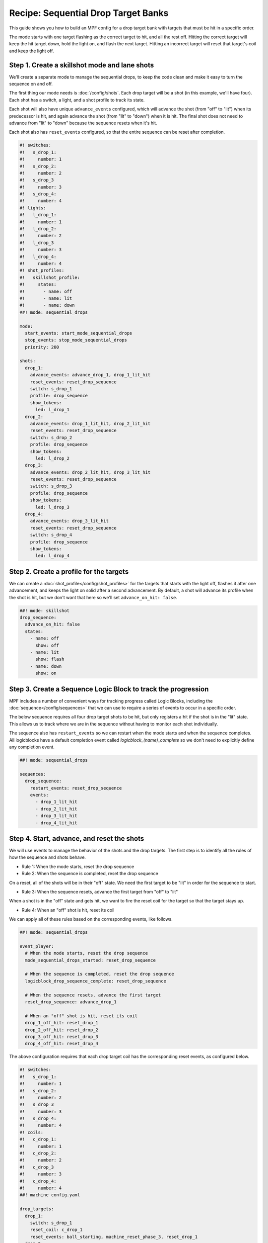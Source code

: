 Recipe: Sequential Drop Target Banks
========================================

This guide shows you how to build an MPF config for a drop target bank with
targets that must be hit in a specific order.

The mode starts with one target flashing as the correct target to hit, and all
the rest off. Hitting the correct target will keep the hit target down, hold the
light on, and flash the next target. Hitting an incorrect target will reset that
target's coil and keep the light off.


Step 1. Create a skillshot mode and lane shots
----------------------------------------------

We'll create a separate mode to manage the sequential drops, to keep the code
clean and make it easy to turn the sequence on and off.

The first thing our mode needs is :doc:`/config/shots`. Each drop target will be
a shot (in this example, we'll have four). Each shot has a switch, a light, and
a shot profile to track its state.

Each shot will also have unique ``advance_events`` configured, which will
advance the shot (from "off" to "lit") when its predecessor is hit, and again
advance the shot (from "lit" to "down") when it is hit. The final shot does not
need to advance from "lit" to "down" because the sequence resets when it's hit.

Each shot also has ``reset_events`` configured, so that the entire sequence can
be reset after completion.


.. code-block:: mpf-config

  #! switches:
  #!   s_drop_1:
  #!     number: 1
  #!   s_drop_2:
  #!     number: 2
  #!   s_drop_3
  #!     number: 3
  #!   s_drop_4:
  #!     number: 4
  #! lights:
  #!   l_drop_1:
  #!     number: 1
  #!   l_drop_2:
  #!     number: 2
  #!   l_drop_3
  #!     number: 3
  #!   l_drop_4:
  #!     number: 4
  #! shot_profiles:
  #!   skillshot_profile:
  #!     states:
  #!       - name: off
  #!       - name: lit
  #!       - name: down
  ##! mode: sequential_drops

  mode:
    start_events: start_mode_sequential_drops
    stop_events: stop_mode_sequential_drops
    priority: 200

  shots:
    drop_1:
      advance_events: advance_drop_1, drop_1_lit_hit
      reset_events: reset_drop_sequence
      switch: s_drop_1
      profile: drop_sequence
      show_tokens:
        led: l_drop_1
    drop_2:
      advance_events: drop_1_lit_hit, drop_2_lit_hit
      reset_events: reset_drop_sequence
      switch: s_drop_2
      profile: drop_sequence
      show_tokens:
        led: l_drop_2
    drop_3:
      advance_events: drop_2_lit_hit, drop_3_lit_hit
      reset_events: reset_drop_sequence
      switch: s_drop_3
      profile: drop_sequence
      show_tokens:
        led: l_drop_3
    drop_4:
      advance_events: drop_3_lit_hit
      reset_events: reset_drop_sequence
      switch: s_drop_4
      profile: drop_sequence
      show_tokens:
        led: l_drop_4


Step 2. Create a profile for the targets
------------------------------------------

We can create a :doc:`shot_profile</config/shot_profiles>` for the targets that
starts with the light off, flashes it after one advancement, and keeps the light
on solid after a second advancement. By default, a shot will advance its profile
when the shot is hit, but we don't want that here so we'll set
``advance_on_hit: false``.

.. code-block:: mpf-config

  ##! mode: skillshot
  drop_sequence:
    advance_on_hit: false
    states:
      - name: off
        show: off
      - name: lit
        show: flash
      - name: down
        show: on

Step 3. Create a Sequence Logic Block to track the progression
--------------------------------------------------------------

MPF includes a number of convenient ways for tracking progress called Logic
Blocks, including the :doc:`sequence</config/sequences>` that we can use to
require a series of events to occur in a specific order.

The below sequence requires all four drop target shots to be hit, but only
registers a hit if the shot is in the "lit" state. This allows us to track where
we are in the sequence without having to monitor each shot individually.

The sequence also has ``restart_events`` so we can restart when the mode starts
and when the sequence completes. All logicblocks have a default completion event
called *logicblock_(name)_complete* so we don't need to explicitly define any
completion event.

.. code-block:: mpf-config

  ##! mode: sequential_drops

  sequences:
    drop_sequence:
      restart_events: reset_drop_sequence
      events:
        - drop_1_lit_hit
        - drop_2_lit_hit
        - drop_3_lit_hit
        - drop_4_lit_hit


Step 4. Start, advance, and reset the shots
-------------------------------------------

We will use events to manage the behavior of the shots and the drop targets. The
first step is to identify all the rules of how the sequence and shots behave.

* Rule 1: When the mode starts, reset the drop sequence
* Rule 2: When the sequence is completed, reset the drop sequence

On a reset, all of the shots will be in their "off" state. We need the first
target to be "lit" in order for the sequence to start.

* Rule 3: When the sequence resets, advance the first target from "off" to "lit"

When a shot is in the "off" state and gets hit, we want to fire the reset coil
for the target so that the target stays up.

* Rule 4: When an "off" shot is hit, reset its coil

We can apply all of these rules based on the corresponding events, like follows.


.. code-block:: mpf-config

  ##! mode: sequential_drops

  event_player:
    # When the mode starts, reset the drop sequence
    mode_sequential_drops_started: reset_drop_sequence

    # When the sequence is completed, reset the drop sequence
    logicblock_drop_sequence_complete: reset_drop_sequence

    # When the sequence resets, advance the first target
    reset_drop_sequence: advance_drop_1

    # When an "off" shot is hit, reset its coil
    drop_1_off_hit: reset_drop_1
    drop_2_off_hit: reset_drop_2
    drop_3_off_hit: reset_drop_3
    drop_4_off_hit: reset_drop_4

The above configuration requires that each drop target coil has the
corresponding reset events, as configured below.

.. code-block:: mpf-config

  #! switches:
  #!   s_drop_1:
  #!     number: 1
  #!   s_drop_2:
  #!     number: 2
  #!   s_drop_3
  #!     number: 3
  #!   s_drop_4:
  #!     number: 4
  #! coils:
  #!   c_drop_1:
  #!     number: 1
  #!   c_drop_2:
  #!     number: 2
  #!   c_drop_3
  #!     number: 3
  #!   c_drop_4:
  #!     number: 4
  ##! machine config.yaml

  drop_targets:
    drop_1:
      switch: s_drop_1
      reset_coil: c_drop_1
      reset_events: ball_starting, machine_reset_phase_3, reset_drop_1
    drop_2:
      switch: s_drop_1
      reset_coil: c_drop_1
      reset_events: ball_starting, machine_reset_phase_3, reset_drop_2
    drop_3:
      switch: s_drop_1
      reset_coil: c_drop_1
      reset_events: ball_starting, machine_reset_phase_3, reset_drop_3
    drop_4:
      switch: s_drop_1
      reset_coil: c_drop_1
      reset_events: ball_starting, machine_reset_phase_3, reset_drop_4


Step 5. Rewards for progression and completion
----------------------------------------------

When a drop target is hit, The sequence logic block keeps track of whether it is
the part of the sequence or not. We can easily award points for progression with
the *logicblock_(name)_hit* event (when a lit target is hit) and the
*logicblock_(name)_complete* event (when the full sequence is completed).


.. code-block:: mpf-config

  ##! mode: sequential_drops

  variable_player:
    logicblock_drop_sequence_hit:
      score: 1000
    logicblock_drop_sequence_complete:
      score: 50_000


Full Example Code
-----------------

The full code from this example can be found as a fully-working game template in
the MPF Examples repository.

https://github.com/missionpinball/mpf-examples/tree/dev/cookbook/sequential_drop_banks


Related Docs
------------

* :doc:`/config/shots`
* :doc:`/config/shot_groups`
* :doc:`/config/shot_profiles`
* :doc:`/config/sequences`
* :doc:`/config/variable_player`
